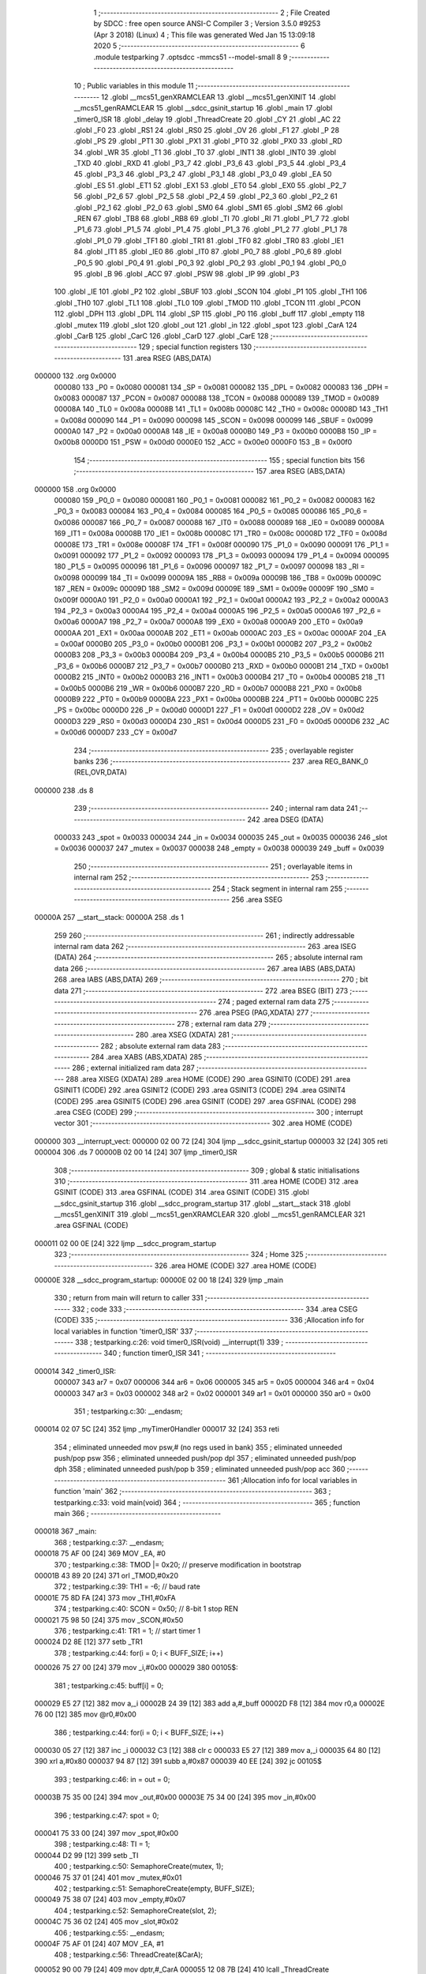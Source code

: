                                       1 ;--------------------------------------------------------
                                      2 ; File Created by SDCC : free open source ANSI-C Compiler
                                      3 ; Version 3.5.0 #9253 (Apr  3 2018) (Linux)
                                      4 ; This file was generated Wed Jan 15 13:09:18 2020
                                      5 ;--------------------------------------------------------
                                      6 	.module testparking
                                      7 	.optsdcc -mmcs51 --model-small
                                      8 	
                                      9 ;--------------------------------------------------------
                                     10 ; Public variables in this module
                                     11 ;--------------------------------------------------------
                                     12 	.globl __mcs51_genXRAMCLEAR
                                     13 	.globl __mcs51_genXINIT
                                     14 	.globl __mcs51_genRAMCLEAR
                                     15 	.globl __sdcc_gsinit_startup
                                     16 	.globl _main
                                     17 	.globl _timer0_ISR
                                     18 	.globl _delay
                                     19 	.globl _ThreadCreate
                                     20 	.globl _CY
                                     21 	.globl _AC
                                     22 	.globl _F0
                                     23 	.globl _RS1
                                     24 	.globl _RS0
                                     25 	.globl _OV
                                     26 	.globl _F1
                                     27 	.globl _P
                                     28 	.globl _PS
                                     29 	.globl _PT1
                                     30 	.globl _PX1
                                     31 	.globl _PT0
                                     32 	.globl _PX0
                                     33 	.globl _RD
                                     34 	.globl _WR
                                     35 	.globl _T1
                                     36 	.globl _T0
                                     37 	.globl _INT1
                                     38 	.globl _INT0
                                     39 	.globl _TXD
                                     40 	.globl _RXD
                                     41 	.globl _P3_7
                                     42 	.globl _P3_6
                                     43 	.globl _P3_5
                                     44 	.globl _P3_4
                                     45 	.globl _P3_3
                                     46 	.globl _P3_2
                                     47 	.globl _P3_1
                                     48 	.globl _P3_0
                                     49 	.globl _EA
                                     50 	.globl _ES
                                     51 	.globl _ET1
                                     52 	.globl _EX1
                                     53 	.globl _ET0
                                     54 	.globl _EX0
                                     55 	.globl _P2_7
                                     56 	.globl _P2_6
                                     57 	.globl _P2_5
                                     58 	.globl _P2_4
                                     59 	.globl _P2_3
                                     60 	.globl _P2_2
                                     61 	.globl _P2_1
                                     62 	.globl _P2_0
                                     63 	.globl _SM0
                                     64 	.globl _SM1
                                     65 	.globl _SM2
                                     66 	.globl _REN
                                     67 	.globl _TB8
                                     68 	.globl _RB8
                                     69 	.globl _TI
                                     70 	.globl _RI
                                     71 	.globl _P1_7
                                     72 	.globl _P1_6
                                     73 	.globl _P1_5
                                     74 	.globl _P1_4
                                     75 	.globl _P1_3
                                     76 	.globl _P1_2
                                     77 	.globl _P1_1
                                     78 	.globl _P1_0
                                     79 	.globl _TF1
                                     80 	.globl _TR1
                                     81 	.globl _TF0
                                     82 	.globl _TR0
                                     83 	.globl _IE1
                                     84 	.globl _IT1
                                     85 	.globl _IE0
                                     86 	.globl _IT0
                                     87 	.globl _P0_7
                                     88 	.globl _P0_6
                                     89 	.globl _P0_5
                                     90 	.globl _P0_4
                                     91 	.globl _P0_3
                                     92 	.globl _P0_2
                                     93 	.globl _P0_1
                                     94 	.globl _P0_0
                                     95 	.globl _B
                                     96 	.globl _ACC
                                     97 	.globl _PSW
                                     98 	.globl _IP
                                     99 	.globl _P3
                                    100 	.globl _IE
                                    101 	.globl _P2
                                    102 	.globl _SBUF
                                    103 	.globl _SCON
                                    104 	.globl _P1
                                    105 	.globl _TH1
                                    106 	.globl _TH0
                                    107 	.globl _TL1
                                    108 	.globl _TL0
                                    109 	.globl _TMOD
                                    110 	.globl _TCON
                                    111 	.globl _PCON
                                    112 	.globl _DPH
                                    113 	.globl _DPL
                                    114 	.globl _SP
                                    115 	.globl _P0
                                    116 	.globl _buff
                                    117 	.globl _empty
                                    118 	.globl _mutex
                                    119 	.globl _slot
                                    120 	.globl _out
                                    121 	.globl _in
                                    122 	.globl _spot
                                    123 	.globl _CarA
                                    124 	.globl _CarB
                                    125 	.globl _CarC
                                    126 	.globl _CarD
                                    127 	.globl _CarE
                                    128 ;--------------------------------------------------------
                                    129 ; special function registers
                                    130 ;--------------------------------------------------------
                                    131 	.area RSEG    (ABS,DATA)
      000000                        132 	.org 0x0000
                           000080   133 _P0	=	0x0080
                           000081   134 _SP	=	0x0081
                           000082   135 _DPL	=	0x0082
                           000083   136 _DPH	=	0x0083
                           000087   137 _PCON	=	0x0087
                           000088   138 _TCON	=	0x0088
                           000089   139 _TMOD	=	0x0089
                           00008A   140 _TL0	=	0x008a
                           00008B   141 _TL1	=	0x008b
                           00008C   142 _TH0	=	0x008c
                           00008D   143 _TH1	=	0x008d
                           000090   144 _P1	=	0x0090
                           000098   145 _SCON	=	0x0098
                           000099   146 _SBUF	=	0x0099
                           0000A0   147 _P2	=	0x00a0
                           0000A8   148 _IE	=	0x00a8
                           0000B0   149 _P3	=	0x00b0
                           0000B8   150 _IP	=	0x00b8
                           0000D0   151 _PSW	=	0x00d0
                           0000E0   152 _ACC	=	0x00e0
                           0000F0   153 _B	=	0x00f0
                                    154 ;--------------------------------------------------------
                                    155 ; special function bits
                                    156 ;--------------------------------------------------------
                                    157 	.area RSEG    (ABS,DATA)
      000000                        158 	.org 0x0000
                           000080   159 _P0_0	=	0x0080
                           000081   160 _P0_1	=	0x0081
                           000082   161 _P0_2	=	0x0082
                           000083   162 _P0_3	=	0x0083
                           000084   163 _P0_4	=	0x0084
                           000085   164 _P0_5	=	0x0085
                           000086   165 _P0_6	=	0x0086
                           000087   166 _P0_7	=	0x0087
                           000088   167 _IT0	=	0x0088
                           000089   168 _IE0	=	0x0089
                           00008A   169 _IT1	=	0x008a
                           00008B   170 _IE1	=	0x008b
                           00008C   171 _TR0	=	0x008c
                           00008D   172 _TF0	=	0x008d
                           00008E   173 _TR1	=	0x008e
                           00008F   174 _TF1	=	0x008f
                           000090   175 _P1_0	=	0x0090
                           000091   176 _P1_1	=	0x0091
                           000092   177 _P1_2	=	0x0092
                           000093   178 _P1_3	=	0x0093
                           000094   179 _P1_4	=	0x0094
                           000095   180 _P1_5	=	0x0095
                           000096   181 _P1_6	=	0x0096
                           000097   182 _P1_7	=	0x0097
                           000098   183 _RI	=	0x0098
                           000099   184 _TI	=	0x0099
                           00009A   185 _RB8	=	0x009a
                           00009B   186 _TB8	=	0x009b
                           00009C   187 _REN	=	0x009c
                           00009D   188 _SM2	=	0x009d
                           00009E   189 _SM1	=	0x009e
                           00009F   190 _SM0	=	0x009f
                           0000A0   191 _P2_0	=	0x00a0
                           0000A1   192 _P2_1	=	0x00a1
                           0000A2   193 _P2_2	=	0x00a2
                           0000A3   194 _P2_3	=	0x00a3
                           0000A4   195 _P2_4	=	0x00a4
                           0000A5   196 _P2_5	=	0x00a5
                           0000A6   197 _P2_6	=	0x00a6
                           0000A7   198 _P2_7	=	0x00a7
                           0000A8   199 _EX0	=	0x00a8
                           0000A9   200 _ET0	=	0x00a9
                           0000AA   201 _EX1	=	0x00aa
                           0000AB   202 _ET1	=	0x00ab
                           0000AC   203 _ES	=	0x00ac
                           0000AF   204 _EA	=	0x00af
                           0000B0   205 _P3_0	=	0x00b0
                           0000B1   206 _P3_1	=	0x00b1
                           0000B2   207 _P3_2	=	0x00b2
                           0000B3   208 _P3_3	=	0x00b3
                           0000B4   209 _P3_4	=	0x00b4
                           0000B5   210 _P3_5	=	0x00b5
                           0000B6   211 _P3_6	=	0x00b6
                           0000B7   212 _P3_7	=	0x00b7
                           0000B0   213 _RXD	=	0x00b0
                           0000B1   214 _TXD	=	0x00b1
                           0000B2   215 _INT0	=	0x00b2
                           0000B3   216 _INT1	=	0x00b3
                           0000B4   217 _T0	=	0x00b4
                           0000B5   218 _T1	=	0x00b5
                           0000B6   219 _WR	=	0x00b6
                           0000B7   220 _RD	=	0x00b7
                           0000B8   221 _PX0	=	0x00b8
                           0000B9   222 _PT0	=	0x00b9
                           0000BA   223 _PX1	=	0x00ba
                           0000BB   224 _PT1	=	0x00bb
                           0000BC   225 _PS	=	0x00bc
                           0000D0   226 _P	=	0x00d0
                           0000D1   227 _F1	=	0x00d1
                           0000D2   228 _OV	=	0x00d2
                           0000D3   229 _RS0	=	0x00d3
                           0000D4   230 _RS1	=	0x00d4
                           0000D5   231 _F0	=	0x00d5
                           0000D6   232 _AC	=	0x00d6
                           0000D7   233 _CY	=	0x00d7
                                    234 ;--------------------------------------------------------
                                    235 ; overlayable register banks
                                    236 ;--------------------------------------------------------
                                    237 	.area REG_BANK_0	(REL,OVR,DATA)
      000000                        238 	.ds 8
                                    239 ;--------------------------------------------------------
                                    240 ; internal ram data
                                    241 ;--------------------------------------------------------
                                    242 	.area DSEG    (DATA)
                           000033   243 _spot	=	0x0033
                           000034   244 _in	=	0x0034
                           000035   245 _out	=	0x0035
                           000036   246 _slot	=	0x0036
                           000037   247 _mutex	=	0x0037
                           000038   248 _empty	=	0x0038
                           000039   249 _buff	=	0x0039
                                    250 ;--------------------------------------------------------
                                    251 ; overlayable items in internal ram 
                                    252 ;--------------------------------------------------------
                                    253 ;--------------------------------------------------------
                                    254 ; Stack segment in internal ram 
                                    255 ;--------------------------------------------------------
                                    256 	.area	SSEG
      00000A                        257 __start__stack:
      00000A                        258 	.ds	1
                                    259 
                                    260 ;--------------------------------------------------------
                                    261 ; indirectly addressable internal ram data
                                    262 ;--------------------------------------------------------
                                    263 	.area ISEG    (DATA)
                                    264 ;--------------------------------------------------------
                                    265 ; absolute internal ram data
                                    266 ;--------------------------------------------------------
                                    267 	.area IABS    (ABS,DATA)
                                    268 	.area IABS    (ABS,DATA)
                                    269 ;--------------------------------------------------------
                                    270 ; bit data
                                    271 ;--------------------------------------------------------
                                    272 	.area BSEG    (BIT)
                                    273 ;--------------------------------------------------------
                                    274 ; paged external ram data
                                    275 ;--------------------------------------------------------
                                    276 	.area PSEG    (PAG,XDATA)
                                    277 ;--------------------------------------------------------
                                    278 ; external ram data
                                    279 ;--------------------------------------------------------
                                    280 	.area XSEG    (XDATA)
                                    281 ;--------------------------------------------------------
                                    282 ; absolute external ram data
                                    283 ;--------------------------------------------------------
                                    284 	.area XABS    (ABS,XDATA)
                                    285 ;--------------------------------------------------------
                                    286 ; external initialized ram data
                                    287 ;--------------------------------------------------------
                                    288 	.area XISEG   (XDATA)
                                    289 	.area HOME    (CODE)
                                    290 	.area GSINIT0 (CODE)
                                    291 	.area GSINIT1 (CODE)
                                    292 	.area GSINIT2 (CODE)
                                    293 	.area GSINIT3 (CODE)
                                    294 	.area GSINIT4 (CODE)
                                    295 	.area GSINIT5 (CODE)
                                    296 	.area GSINIT  (CODE)
                                    297 	.area GSFINAL (CODE)
                                    298 	.area CSEG    (CODE)
                                    299 ;--------------------------------------------------------
                                    300 ; interrupt vector 
                                    301 ;--------------------------------------------------------
                                    302 	.area HOME    (CODE)
      000000                        303 __interrupt_vect:
      000000 02 00 72         [24]  304 	ljmp	__sdcc_gsinit_startup
      000003 32               [24]  305 	reti
      000004                        306 	.ds	7
      00000B 02 00 14         [24]  307 	ljmp	_timer0_ISR
                                    308 ;--------------------------------------------------------
                                    309 ; global & static initialisations
                                    310 ;--------------------------------------------------------
                                    311 	.area HOME    (CODE)
                                    312 	.area GSINIT  (CODE)
                                    313 	.area GSFINAL (CODE)
                                    314 	.area GSINIT  (CODE)
                                    315 	.globl __sdcc_gsinit_startup
                                    316 	.globl __sdcc_program_startup
                                    317 	.globl __start__stack
                                    318 	.globl __mcs51_genXINIT
                                    319 	.globl __mcs51_genXRAMCLEAR
                                    320 	.globl __mcs51_genRAMCLEAR
                                    321 	.area GSFINAL (CODE)
      000011 02 00 0E         [24]  322 	ljmp	__sdcc_program_startup
                                    323 ;--------------------------------------------------------
                                    324 ; Home
                                    325 ;--------------------------------------------------------
                                    326 	.area HOME    (CODE)
                                    327 	.area HOME    (CODE)
      00000E                        328 __sdcc_program_startup:
      00000E 02 00 18         [24]  329 	ljmp	_main
                                    330 ;	return from main will return to caller
                                    331 ;--------------------------------------------------------
                                    332 ; code
                                    333 ;--------------------------------------------------------
                                    334 	.area CSEG    (CODE)
                                    335 ;------------------------------------------------------------
                                    336 ;Allocation info for local variables in function 'timer0_ISR'
                                    337 ;------------------------------------------------------------
                                    338 ;	testparking.c:26: void timer0_ISR(void) __interrupt(1)
                                    339 ;	-----------------------------------------
                                    340 ;	 function timer0_ISR
                                    341 ;	-----------------------------------------
      000014                        342 _timer0_ISR:
                           000007   343 	ar7 = 0x07
                           000006   344 	ar6 = 0x06
                           000005   345 	ar5 = 0x05
                           000004   346 	ar4 = 0x04
                           000003   347 	ar3 = 0x03
                           000002   348 	ar2 = 0x02
                           000001   349 	ar1 = 0x01
                           000000   350 	ar0 = 0x00
                                    351 ;	testparking.c:30: __endasm;
      000014 02 07 5C         [24]  352 	ljmp _myTimer0Handler
      000017 32               [24]  353 	reti
                                    354 ;	eliminated unneeded mov psw,# (no regs used in bank)
                                    355 ;	eliminated unneeded push/pop psw
                                    356 ;	eliminated unneeded push/pop dpl
                                    357 ;	eliminated unneeded push/pop dph
                                    358 ;	eliminated unneeded push/pop b
                                    359 ;	eliminated unneeded push/pop acc
                                    360 ;------------------------------------------------------------
                                    361 ;Allocation info for local variables in function 'main'
                                    362 ;------------------------------------------------------------
                                    363 ;	testparking.c:33: void main(void)
                                    364 ;	-----------------------------------------
                                    365 ;	 function main
                                    366 ;	-----------------------------------------
      000018                        367 _main:
                                    368 ;	testparking.c:37: __endasm;
      000018 75 AF 00         [24]  369 	MOV _EA, #0
                                    370 ;	testparking.c:38: TMOD |= 0x20; // preserve modification in bootstrap
      00001B 43 89 20         [24]  371 	orl	_TMOD,#0x20
                                    372 ;	testparking.c:39: TH1 = -6; // baud rate
      00001E 75 8D FA         [24]  373 	mov	_TH1,#0xFA
                                    374 ;	testparking.c:40: SCON = 0x50; // 8-bit 1 stop REN
      000021 75 98 50         [24]  375 	mov	_SCON,#0x50
                                    376 ;	testparking.c:41: TR1 = 1; // start timer 1
      000024 D2 8E            [12]  377 	setb	_TR1
                                    378 ;	testparking.c:44: for(i = 0; i < BUFF_SIZE; i++)
      000026 75 27 00         [24]  379 	mov	_i,#0x00
      000029                        380 00105$:
                                    381 ;	testparking.c:45: buff[i] = 0;
      000029 E5 27            [12]  382 	mov	a,_i
      00002B 24 39            [12]  383 	add	a,#_buff
      00002D F8               [12]  384 	mov	r0,a
      00002E 76 00            [12]  385 	mov	@r0,#0x00
                                    386 ;	testparking.c:44: for(i = 0; i < BUFF_SIZE; i++)
      000030 05 27            [12]  387 	inc	_i
      000032 C3               [12]  388 	clr	c
      000033 E5 27            [12]  389 	mov	a,_i
      000035 64 80            [12]  390 	xrl	a,#0x80
      000037 94 87            [12]  391 	subb	a,#0x87
      000039 40 EE            [24]  392 	jc	00105$
                                    393 ;	testparking.c:46: in = out = 0;
      00003B 75 35 00         [24]  394 	mov	_out,#0x00
      00003E 75 34 00         [24]  395 	mov	_in,#0x00
                                    396 ;	testparking.c:47: spot = 0;
      000041 75 33 00         [24]  397 	mov	_spot,#0x00
                                    398 ;	testparking.c:48: TI = 1;
      000044 D2 99            [12]  399 	setb	_TI
                                    400 ;	testparking.c:50: SemaphoreCreate(mutex, 1);
      000046 75 37 01         [24]  401 	mov	_mutex,#0x01
                                    402 ;	testparking.c:51: SemaphoreCreate(empty, BUFF_SIZE);
      000049 75 38 07         [24]  403 	mov	_empty,#0x07
                                    404 ;	testparking.c:52: SemaphoreCreate(slot, 2);
      00004C 75 36 02         [24]  405 	mov	_slot,#0x02
                                    406 ;	testparking.c:55: __endasm;
      00004F 75 AF 01         [24]  407 	MOV _EA, #1
                                    408 ;	testparking.c:56: ThreadCreate(&CarA);
      000052 90 00 79         [24]  409 	mov	dptr,#_CarA
      000055 12 08 7B         [24]  410 	lcall	_ThreadCreate
                                    411 ;	testparking.c:57: ThreadCreate(&CarB);
      000058 90 01 A6         [24]  412 	mov	dptr,#_CarB
      00005B 12 08 7B         [24]  413 	lcall	_ThreadCreate
                                    414 ;	testparking.c:58: ThreadCreate(&CarC);
      00005E 90 02 D3         [24]  415 	mov	dptr,#_CarC
      000061 12 08 7B         [24]  416 	lcall	_ThreadCreate
                                    417 ;	testparking.c:59: ThreadCreate(&CarD);
      000064 90 04 00         [24]  418 	mov	dptr,#_CarD
      000067 12 08 7B         [24]  419 	lcall	_ThreadCreate
                                    420 ;	testparking.c:60: ThreadCreate(&CarE);
      00006A 90 05 2D         [24]  421 	mov	dptr,#_CarE
      00006D 12 08 7B         [24]  422 	lcall	_ThreadCreate
                                    423 ;	testparking.c:62: while(1) {}
      000070                        424 00103$:
      000070 80 FE            [24]  425 	sjmp	00103$
                                    426 ;------------------------------------------------------------
                                    427 ;Allocation info for local variables in function '_sdcc_gsinit_startup'
                                    428 ;------------------------------------------------------------
                                    429 ;	testparking.c:64: void _sdcc_gsinit_startup(void)
                                    430 ;	-----------------------------------------
                                    431 ;	 function _sdcc_gsinit_startup
                                    432 ;	-----------------------------------------
      000072                        433 __sdcc_gsinit_startup:
                                    434 ;	testparking.c:68: __endasm;
      000072 02 06 5A         [24]  435 	ljmp _Bootstrap
      000075 22               [24]  436 	ret
                                    437 ;------------------------------------------------------------
                                    438 ;Allocation info for local variables in function '_mcs51_genRAMCLEAR'
                                    439 ;------------------------------------------------------------
                                    440 ;	testparking.c:70: void _mcs51_genRAMCLEAR(void) {}
                                    441 ;	-----------------------------------------
                                    442 ;	 function _mcs51_genRAMCLEAR
                                    443 ;	-----------------------------------------
      000076                        444 __mcs51_genRAMCLEAR:
      000076 22               [24]  445 	ret
                                    446 ;------------------------------------------------------------
                                    447 ;Allocation info for local variables in function '_mcs51_genXINIT'
                                    448 ;------------------------------------------------------------
                                    449 ;	testparking.c:71: void _mcs51_genXINIT(void) {}
                                    450 ;	-----------------------------------------
                                    451 ;	 function _mcs51_genXINIT
                                    452 ;	-----------------------------------------
      000077                        453 __mcs51_genXINIT:
      000077 22               [24]  454 	ret
                                    455 ;------------------------------------------------------------
                                    456 ;Allocation info for local variables in function '_mcs51_genXRAMCLEAR'
                                    457 ;------------------------------------------------------------
                                    458 ;	testparking.c:72: void _mcs51_genXRAMCLEAR(void) {}
                                    459 ;	-----------------------------------------
                                    460 ;	 function _mcs51_genXRAMCLEAR
                                    461 ;	-----------------------------------------
      000078                        462 __mcs51_genXRAMCLEAR:
      000078 22               [24]  463 	ret
                                    464 ;------------------------------------------------------------
                                    465 ;Allocation info for local variables in function 'CarA'
                                    466 ;------------------------------------------------------------
                                    467 ;	testparking.c:74: void CarA(void)
                                    468 ;	-----------------------------------------
                                    469 ;	 function CarA
                                    470 ;	-----------------------------------------
      000079                        471 _CarA:
                                    472 ;	testparking.c:76: SemaphoreWait(slot);
      000079                        473 	 0$:
      000079 85 36 E0         [24]  474 	MOV ACC, _slot 
      00007C 20 E7 FA         [24]  475 	JB ACC.7, 0$ 
      00007F 60 F8            [24]  476 	JZ 0$ 
      000081 15 36            [12]  477 	DEC _slot 
                                    478 ;	testparking.c:77: if(!(spot & 0x0F)){
      000083 E5 33            [12]  479 	mov	a,_spot
      000085 54 0F            [12]  480 	anl	a,#0x0F
      000087 60 03            [24]  481 	jz	00110$
      000089 02 01 19         [24]  482 	ljmp	00102$
      00008C                        483 00110$:
                                    484 ;	testparking.c:78: LOG('A');
      00008C 85 00 AF         [24]  485 	MOV _EA, 0x0 
      00008F                        486 	 1$:
      00008F 85 38 E0         [24]  487 	MOV ACC, _empty 
      000092 20 E7 FA         [24]  488 	JB ACC.7, 1$ 
      000095 60 F8            [24]  489 	JZ 1$ 
      000097 15 38            [12]  490 	DEC _empty 
      000099                        491 	 2$:
      000099 85 37 E0         [24]  492 	MOV ACC, _mutex 
      00009C 20 E7 FA         [24]  493 	JB ACC.7, 2$ 
      00009F 60 F8            [24]  494 	JZ 2$ 
      0000A1 15 37            [12]  495 	DEC _mutex 
      0000A3 E5 34            [12]  496 	mov	a,_in
      0000A5 24 39            [12]  497 	add	a,#_buff
      0000A7 F8               [12]  498 	mov	r0,a
      0000A8 76 41            [12]  499 	mov	@r0,#0x41
      0000AA AE 34            [24]  500 	mov	r6,_in
      0000AC E5 34            [12]  501 	mov	a,_in
      0000AE 33               [12]  502 	rlc	a
      0000AF 95 E0            [12]  503 	subb	a,acc
      0000B1 FF               [12]  504 	mov	r7,a
      0000B2 8E 82            [24]  505 	mov	dpl,r6
      0000B4 8F 83            [24]  506 	mov	dph,r7
      0000B6 A3               [24]  507 	inc	dptr
      0000B7 75 08 07         [24]  508 	mov	__modsint_PARM_2,#0x07
      0000BA 75 09 00         [24]  509 	mov	(__modsint_PARM_2 + 1),#0x00
      0000BD 12 0A 33         [24]  510 	lcall	__modsint
      0000C0 AE 82            [24]  511 	mov	r6,dpl
      0000C2 AF 83            [24]  512 	mov	r7,dph
      0000C4 8E 34            [24]  513 	mov	_in,r6
      0000C6 05 37            [12]  514 	INC _mutex 
      0000C8 85 01 AF         [24]  515 	MOV _EA, 0x1 
                                    516 ;	testparking.c:79: spot |= 1;
      0000CB 43 33 01         [24]  517 	orl	_spot,#0x01
                                    518 ;	testparking.c:80: delay(A_DELAY);
      0000CE 75 82 03         [24]  519 	mov	dpl,#0x03
      0000D1 12 06 A5         [24]  520 	lcall	_delay
                                    521 ;	testparking.c:81: LOG('A');
      0000D4 85 00 AF         [24]  522 	MOV _EA, 0x0 
      0000D7                        523 	 3$:
      0000D7 85 38 E0         [24]  524 	MOV ACC, _empty 
      0000DA 20 E7 FA         [24]  525 	JB ACC.7, 3$ 
      0000DD 60 F8            [24]  526 	JZ 3$ 
      0000DF 15 38            [12]  527 	DEC _empty 
      0000E1                        528 	 4$:
      0000E1 85 37 E0         [24]  529 	MOV ACC, _mutex 
      0000E4 20 E7 FA         [24]  530 	JB ACC.7, 4$ 
      0000E7 60 F8            [24]  531 	JZ 4$ 
      0000E9 15 37            [12]  532 	DEC _mutex 
      0000EB E5 34            [12]  533 	mov	a,_in
      0000ED 24 39            [12]  534 	add	a,#_buff
      0000EF F8               [12]  535 	mov	r0,a
      0000F0 76 41            [12]  536 	mov	@r0,#0x41
      0000F2 AE 34            [24]  537 	mov	r6,_in
      0000F4 E5 34            [12]  538 	mov	a,_in
      0000F6 33               [12]  539 	rlc	a
      0000F7 95 E0            [12]  540 	subb	a,acc
      0000F9 FF               [12]  541 	mov	r7,a
      0000FA 8E 82            [24]  542 	mov	dpl,r6
      0000FC 8F 83            [24]  543 	mov	dph,r7
      0000FE A3               [24]  544 	inc	dptr
      0000FF 75 08 07         [24]  545 	mov	__modsint_PARM_2,#0x07
      000102 75 09 00         [24]  546 	mov	(__modsint_PARM_2 + 1),#0x00
      000105 12 0A 33         [24]  547 	lcall	__modsint
      000108 AE 82            [24]  548 	mov	r6,dpl
      00010A AF 83            [24]  549 	mov	r7,dph
      00010C 8E 34            [24]  550 	mov	_in,r6
      00010E 05 37            [12]  551 	INC _mutex 
      000110 85 01 AF         [24]  552 	MOV _EA, 0x1 
                                    553 ;	testparking.c:82: spot &= (~0x0F);
      000113 53 33 F0         [24]  554 	anl	_spot,#0xF0
                                    555 ;	testparking.c:83: SemaphoreSignal(slot);
      000116 05 36            [12]  556 	INC _slot 
      000118 22               [24]  557 	ret
      000119                        558 00102$:
                                    559 ;	testparking.c:86: LOG('a');
      000119 85 00 AF         [24]  560 	MOV _EA, 0x0 
      00011C                        561 	 5$:
      00011C 85 38 E0         [24]  562 	MOV ACC, _empty 
      00011F 20 E7 FA         [24]  563 	JB ACC.7, 5$ 
      000122 60 F8            [24]  564 	JZ 5$ 
      000124 15 38            [12]  565 	DEC _empty 
      000126                        566 	 6$:
      000126 85 37 E0         [24]  567 	MOV ACC, _mutex 
      000129 20 E7 FA         [24]  568 	JB ACC.7, 6$ 
      00012C 60 F8            [24]  569 	JZ 6$ 
      00012E 15 37            [12]  570 	DEC _mutex 
      000130 E5 34            [12]  571 	mov	a,_in
      000132 24 39            [12]  572 	add	a,#_buff
      000134 F8               [12]  573 	mov	r0,a
      000135 76 61            [12]  574 	mov	@r0,#0x61
      000137 AE 34            [24]  575 	mov	r6,_in
      000139 E5 34            [12]  576 	mov	a,_in
      00013B 33               [12]  577 	rlc	a
      00013C 95 E0            [12]  578 	subb	a,acc
      00013E FF               [12]  579 	mov	r7,a
      00013F 8E 82            [24]  580 	mov	dpl,r6
      000141 8F 83            [24]  581 	mov	dph,r7
      000143 A3               [24]  582 	inc	dptr
      000144 75 08 07         [24]  583 	mov	__modsint_PARM_2,#0x07
      000147 75 09 00         [24]  584 	mov	(__modsint_PARM_2 + 1),#0x00
      00014A 12 0A 33         [24]  585 	lcall	__modsint
      00014D AE 82            [24]  586 	mov	r6,dpl
      00014F AF 83            [24]  587 	mov	r7,dph
      000151 8E 34            [24]  588 	mov	_in,r6
      000153 05 37            [12]  589 	INC _mutex 
      000155 85 01 AF         [24]  590 	MOV _EA, 0x1 
                                    591 ;	testparking.c:87: spot |= (1 << 4);
      000158 43 33 10         [24]  592 	orl	_spot,#0x10
                                    593 ;	testparking.c:88: delay(A_DELAY);
      00015B 75 82 03         [24]  594 	mov	dpl,#0x03
      00015E 12 06 A5         [24]  595 	lcall	_delay
                                    596 ;	testparking.c:89: LOG('a');
      000161 85 00 AF         [24]  597 	MOV _EA, 0x0 
      000164                        598 	 7$:
      000164 85 38 E0         [24]  599 	MOV ACC, _empty 
      000167 20 E7 FA         [24]  600 	JB ACC.7, 7$ 
      00016A 60 F8            [24]  601 	JZ 7$ 
      00016C 15 38            [12]  602 	DEC _empty 
      00016E                        603 	 8$:
      00016E 85 37 E0         [24]  604 	MOV ACC, _mutex 
      000171 20 E7 FA         [24]  605 	JB ACC.7, 8$ 
      000174 60 F8            [24]  606 	JZ 8$ 
      000176 15 37            [12]  607 	DEC _mutex 
      000178 E5 34            [12]  608 	mov	a,_in
      00017A 24 39            [12]  609 	add	a,#_buff
      00017C F8               [12]  610 	mov	r0,a
      00017D 76 61            [12]  611 	mov	@r0,#0x61
      00017F AE 34            [24]  612 	mov	r6,_in
      000181 E5 34            [12]  613 	mov	a,_in
      000183 33               [12]  614 	rlc	a
      000184 95 E0            [12]  615 	subb	a,acc
      000186 FF               [12]  616 	mov	r7,a
      000187 8E 82            [24]  617 	mov	dpl,r6
      000189 8F 83            [24]  618 	mov	dph,r7
      00018B A3               [24]  619 	inc	dptr
      00018C 75 08 07         [24]  620 	mov	__modsint_PARM_2,#0x07
      00018F 75 09 00         [24]  621 	mov	(__modsint_PARM_2 + 1),#0x00
      000192 12 0A 33         [24]  622 	lcall	__modsint
      000195 AE 82            [24]  623 	mov	r6,dpl
      000197 AF 83            [24]  624 	mov	r7,dph
      000199 8E 34            [24]  625 	mov	_in,r6
      00019B 05 37            [12]  626 	INC _mutex 
      00019D 85 01 AF         [24]  627 	MOV _EA, 0x1 
                                    628 ;	testparking.c:90: spot &= (~0xF0);
      0001A0 53 33 0F         [24]  629 	anl	_spot,#0x0F
                                    630 ;	testparking.c:91: SemaphoreSignal(slot);
      0001A3 05 36            [12]  631 	INC _slot 
      0001A5 22               [24]  632 	ret
                                    633 ;------------------------------------------------------------
                                    634 ;Allocation info for local variables in function 'CarB'
                                    635 ;------------------------------------------------------------
                                    636 ;	testparking.c:94: void CarB(void)
                                    637 ;	-----------------------------------------
                                    638 ;	 function CarB
                                    639 ;	-----------------------------------------
      0001A6                        640 _CarB:
                                    641 ;	testparking.c:96: SemaphoreWait(slot);
      0001A6                        642 	 9$:
      0001A6 85 36 E0         [24]  643 	MOV ACC, _slot 
      0001A9 20 E7 FA         [24]  644 	JB ACC.7, 9$ 
      0001AC 60 F8            [24]  645 	JZ 9$ 
      0001AE 15 36            [12]  646 	DEC _slot 
                                    647 ;	testparking.c:97: if(!(spot & 0x0F)){
      0001B0 E5 33            [12]  648 	mov	a,_spot
      0001B2 54 0F            [12]  649 	anl	a,#0x0F
      0001B4 60 03            [24]  650 	jz	00110$
      0001B6 02 02 46         [24]  651 	ljmp	00102$
      0001B9                        652 00110$:
                                    653 ;	testparking.c:98: LOG('B');
      0001B9 85 00 AF         [24]  654 	MOV _EA, 0x0 
      0001BC                        655 	 10$:
      0001BC 85 38 E0         [24]  656 	MOV ACC, _empty 
      0001BF 20 E7 FA         [24]  657 	JB ACC.7, 10$ 
      0001C2 60 F8            [24]  658 	JZ 10$ 
      0001C4 15 38            [12]  659 	DEC _empty 
      0001C6                        660 	 11$:
      0001C6 85 37 E0         [24]  661 	MOV ACC, _mutex 
      0001C9 20 E7 FA         [24]  662 	JB ACC.7, 11$ 
      0001CC 60 F8            [24]  663 	JZ 11$ 
      0001CE 15 37            [12]  664 	DEC _mutex 
      0001D0 E5 34            [12]  665 	mov	a,_in
      0001D2 24 39            [12]  666 	add	a,#_buff
      0001D4 F8               [12]  667 	mov	r0,a
      0001D5 76 42            [12]  668 	mov	@r0,#0x42
      0001D7 AE 34            [24]  669 	mov	r6,_in
      0001D9 E5 34            [12]  670 	mov	a,_in
      0001DB 33               [12]  671 	rlc	a
      0001DC 95 E0            [12]  672 	subb	a,acc
      0001DE FF               [12]  673 	mov	r7,a
      0001DF 8E 82            [24]  674 	mov	dpl,r6
      0001E1 8F 83            [24]  675 	mov	dph,r7
      0001E3 A3               [24]  676 	inc	dptr
      0001E4 75 08 07         [24]  677 	mov	__modsint_PARM_2,#0x07
      0001E7 75 09 00         [24]  678 	mov	(__modsint_PARM_2 + 1),#0x00
      0001EA 12 0A 33         [24]  679 	lcall	__modsint
      0001ED AE 82            [24]  680 	mov	r6,dpl
      0001EF AF 83            [24]  681 	mov	r7,dph
      0001F1 8E 34            [24]  682 	mov	_in,r6
      0001F3 05 37            [12]  683 	INC _mutex 
      0001F5 85 01 AF         [24]  684 	MOV _EA, 0x1 
                                    685 ;	testparking.c:99: spot |= 2;
      0001F8 43 33 02         [24]  686 	orl	_spot,#0x02
                                    687 ;	testparking.c:100: delay(B_DELAY);
      0001FB 75 82 02         [24]  688 	mov	dpl,#0x02
      0001FE 12 06 A5         [24]  689 	lcall	_delay
                                    690 ;	testparking.c:101: LOG('B');
      000201 85 00 AF         [24]  691 	MOV _EA, 0x0 
      000204                        692 	 12$:
      000204 85 38 E0         [24]  693 	MOV ACC, _empty 
      000207 20 E7 FA         [24]  694 	JB ACC.7, 12$ 
      00020A 60 F8            [24]  695 	JZ 12$ 
      00020C 15 38            [12]  696 	DEC _empty 
      00020E                        697 	 13$:
      00020E 85 37 E0         [24]  698 	MOV ACC, _mutex 
      000211 20 E7 FA         [24]  699 	JB ACC.7, 13$ 
      000214 60 F8            [24]  700 	JZ 13$ 
      000216 15 37            [12]  701 	DEC _mutex 
      000218 E5 34            [12]  702 	mov	a,_in
      00021A 24 39            [12]  703 	add	a,#_buff
      00021C F8               [12]  704 	mov	r0,a
      00021D 76 42            [12]  705 	mov	@r0,#0x42
      00021F AE 34            [24]  706 	mov	r6,_in
      000221 E5 34            [12]  707 	mov	a,_in
      000223 33               [12]  708 	rlc	a
      000224 95 E0            [12]  709 	subb	a,acc
      000226 FF               [12]  710 	mov	r7,a
      000227 8E 82            [24]  711 	mov	dpl,r6
      000229 8F 83            [24]  712 	mov	dph,r7
      00022B A3               [24]  713 	inc	dptr
      00022C 75 08 07         [24]  714 	mov	__modsint_PARM_2,#0x07
      00022F 75 09 00         [24]  715 	mov	(__modsint_PARM_2 + 1),#0x00
      000232 12 0A 33         [24]  716 	lcall	__modsint
      000235 AE 82            [24]  717 	mov	r6,dpl
      000237 AF 83            [24]  718 	mov	r7,dph
      000239 8E 34            [24]  719 	mov	_in,r6
      00023B 05 37            [12]  720 	INC _mutex 
      00023D 85 01 AF         [24]  721 	MOV _EA, 0x1 
                                    722 ;	testparking.c:102: spot &= (~0x0F);
      000240 53 33 F0         [24]  723 	anl	_spot,#0xF0
                                    724 ;	testparking.c:103: SemaphoreSignal(slot);
      000243 05 36            [12]  725 	INC _slot 
      000245 22               [24]  726 	ret
      000246                        727 00102$:
                                    728 ;	testparking.c:106: LOG('b');
      000246 85 00 AF         [24]  729 	MOV _EA, 0x0 
      000249                        730 	 14$:
      000249 85 38 E0         [24]  731 	MOV ACC, _empty 
      00024C 20 E7 FA         [24]  732 	JB ACC.7, 14$ 
      00024F 60 F8            [24]  733 	JZ 14$ 
      000251 15 38            [12]  734 	DEC _empty 
      000253                        735 	 15$:
      000253 85 37 E0         [24]  736 	MOV ACC, _mutex 
      000256 20 E7 FA         [24]  737 	JB ACC.7, 15$ 
      000259 60 F8            [24]  738 	JZ 15$ 
      00025B 15 37            [12]  739 	DEC _mutex 
      00025D E5 34            [12]  740 	mov	a,_in
      00025F 24 39            [12]  741 	add	a,#_buff
      000261 F8               [12]  742 	mov	r0,a
      000262 76 62            [12]  743 	mov	@r0,#0x62
      000264 AE 34            [24]  744 	mov	r6,_in
      000266 E5 34            [12]  745 	mov	a,_in
      000268 33               [12]  746 	rlc	a
      000269 95 E0            [12]  747 	subb	a,acc
      00026B FF               [12]  748 	mov	r7,a
      00026C 8E 82            [24]  749 	mov	dpl,r6
      00026E 8F 83            [24]  750 	mov	dph,r7
      000270 A3               [24]  751 	inc	dptr
      000271 75 08 07         [24]  752 	mov	__modsint_PARM_2,#0x07
      000274 75 09 00         [24]  753 	mov	(__modsint_PARM_2 + 1),#0x00
      000277 12 0A 33         [24]  754 	lcall	__modsint
      00027A AE 82            [24]  755 	mov	r6,dpl
      00027C AF 83            [24]  756 	mov	r7,dph
      00027E 8E 34            [24]  757 	mov	_in,r6
      000280 05 37            [12]  758 	INC _mutex 
      000282 85 01 AF         [24]  759 	MOV _EA, 0x1 
                                    760 ;	testparking.c:107: spot |= (2 << 4);
      000285 43 33 20         [24]  761 	orl	_spot,#0x20
                                    762 ;	testparking.c:108: delay(B_DELAY);
      000288 75 82 02         [24]  763 	mov	dpl,#0x02
      00028B 12 06 A5         [24]  764 	lcall	_delay
                                    765 ;	testparking.c:109: LOG('b');
      00028E 85 00 AF         [24]  766 	MOV _EA, 0x0 
      000291                        767 	 16$:
      000291 85 38 E0         [24]  768 	MOV ACC, _empty 
      000294 20 E7 FA         [24]  769 	JB ACC.7, 16$ 
      000297 60 F8            [24]  770 	JZ 16$ 
      000299 15 38            [12]  771 	DEC _empty 
      00029B                        772 	 17$:
      00029B 85 37 E0         [24]  773 	MOV ACC, _mutex 
      00029E 20 E7 FA         [24]  774 	JB ACC.7, 17$ 
      0002A1 60 F8            [24]  775 	JZ 17$ 
      0002A3 15 37            [12]  776 	DEC _mutex 
      0002A5 E5 34            [12]  777 	mov	a,_in
      0002A7 24 39            [12]  778 	add	a,#_buff
      0002A9 F8               [12]  779 	mov	r0,a
      0002AA 76 62            [12]  780 	mov	@r0,#0x62
      0002AC AE 34            [24]  781 	mov	r6,_in
      0002AE E5 34            [12]  782 	mov	a,_in
      0002B0 33               [12]  783 	rlc	a
      0002B1 95 E0            [12]  784 	subb	a,acc
      0002B3 FF               [12]  785 	mov	r7,a
      0002B4 8E 82            [24]  786 	mov	dpl,r6
      0002B6 8F 83            [24]  787 	mov	dph,r7
      0002B8 A3               [24]  788 	inc	dptr
      0002B9 75 08 07         [24]  789 	mov	__modsint_PARM_2,#0x07
      0002BC 75 09 00         [24]  790 	mov	(__modsint_PARM_2 + 1),#0x00
      0002BF 12 0A 33         [24]  791 	lcall	__modsint
      0002C2 AE 82            [24]  792 	mov	r6,dpl
      0002C4 AF 83            [24]  793 	mov	r7,dph
      0002C6 8E 34            [24]  794 	mov	_in,r6
      0002C8 05 37            [12]  795 	INC _mutex 
      0002CA 85 01 AF         [24]  796 	MOV _EA, 0x1 
                                    797 ;	testparking.c:110: spot &= (~0xF0);
      0002CD 53 33 0F         [24]  798 	anl	_spot,#0x0F
                                    799 ;	testparking.c:111: SemaphoreSignal(slot);
      0002D0 05 36            [12]  800 	INC _slot 
      0002D2 22               [24]  801 	ret
                                    802 ;------------------------------------------------------------
                                    803 ;Allocation info for local variables in function 'CarC'
                                    804 ;------------------------------------------------------------
                                    805 ;	testparking.c:114: void CarC(void)
                                    806 ;	-----------------------------------------
                                    807 ;	 function CarC
                                    808 ;	-----------------------------------------
      0002D3                        809 _CarC:
                                    810 ;	testparking.c:116: SemaphoreWait(slot);
      0002D3                        811 	 18$:
      0002D3 85 36 E0         [24]  812 	MOV ACC, _slot 
      0002D6 20 E7 FA         [24]  813 	JB ACC.7, 18$ 
      0002D9 60 F8            [24]  814 	JZ 18$ 
      0002DB 15 36            [12]  815 	DEC _slot 
                                    816 ;	testparking.c:117: if(!(spot & 0x0F)){
      0002DD E5 33            [12]  817 	mov	a,_spot
      0002DF 54 0F            [12]  818 	anl	a,#0x0F
      0002E1 60 03            [24]  819 	jz	00110$
      0002E3 02 03 73         [24]  820 	ljmp	00102$
      0002E6                        821 00110$:
                                    822 ;	testparking.c:118: LOG('C');
      0002E6 85 00 AF         [24]  823 	MOV _EA, 0x0 
      0002E9                        824 	 19$:
      0002E9 85 38 E0         [24]  825 	MOV ACC, _empty 
      0002EC 20 E7 FA         [24]  826 	JB ACC.7, 19$ 
      0002EF 60 F8            [24]  827 	JZ 19$ 
      0002F1 15 38            [12]  828 	DEC _empty 
      0002F3                        829 	 20$:
      0002F3 85 37 E0         [24]  830 	MOV ACC, _mutex 
      0002F6 20 E7 FA         [24]  831 	JB ACC.7, 20$ 
      0002F9 60 F8            [24]  832 	JZ 20$ 
      0002FB 15 37            [12]  833 	DEC _mutex 
      0002FD E5 34            [12]  834 	mov	a,_in
      0002FF 24 39            [12]  835 	add	a,#_buff
      000301 F8               [12]  836 	mov	r0,a
      000302 76 43            [12]  837 	mov	@r0,#0x43
      000304 AE 34            [24]  838 	mov	r6,_in
      000306 E5 34            [12]  839 	mov	a,_in
      000308 33               [12]  840 	rlc	a
      000309 95 E0            [12]  841 	subb	a,acc
      00030B FF               [12]  842 	mov	r7,a
      00030C 8E 82            [24]  843 	mov	dpl,r6
      00030E 8F 83            [24]  844 	mov	dph,r7
      000310 A3               [24]  845 	inc	dptr
      000311 75 08 07         [24]  846 	mov	__modsint_PARM_2,#0x07
      000314 75 09 00         [24]  847 	mov	(__modsint_PARM_2 + 1),#0x00
      000317 12 0A 33         [24]  848 	lcall	__modsint
      00031A AE 82            [24]  849 	mov	r6,dpl
      00031C AF 83            [24]  850 	mov	r7,dph
      00031E 8E 34            [24]  851 	mov	_in,r6
      000320 05 37            [12]  852 	INC _mutex 
      000322 85 01 AF         [24]  853 	MOV _EA, 0x1 
                                    854 ;	testparking.c:119: spot |= 3;
      000325 43 33 03         [24]  855 	orl	_spot,#0x03
                                    856 ;	testparking.c:120: delay(C_DELAY);
      000328 75 82 02         [24]  857 	mov	dpl,#0x02
      00032B 12 06 A5         [24]  858 	lcall	_delay
                                    859 ;	testparking.c:121: LOG('C');
      00032E 85 00 AF         [24]  860 	MOV _EA, 0x0 
      000331                        861 	 21$:
      000331 85 38 E0         [24]  862 	MOV ACC, _empty 
      000334 20 E7 FA         [24]  863 	JB ACC.7, 21$ 
      000337 60 F8            [24]  864 	JZ 21$ 
      000339 15 38            [12]  865 	DEC _empty 
      00033B                        866 	 22$:
      00033B 85 37 E0         [24]  867 	MOV ACC, _mutex 
      00033E 20 E7 FA         [24]  868 	JB ACC.7, 22$ 
      000341 60 F8            [24]  869 	JZ 22$ 
      000343 15 37            [12]  870 	DEC _mutex 
      000345 E5 34            [12]  871 	mov	a,_in
      000347 24 39            [12]  872 	add	a,#_buff
      000349 F8               [12]  873 	mov	r0,a
      00034A 76 43            [12]  874 	mov	@r0,#0x43
      00034C AE 34            [24]  875 	mov	r6,_in
      00034E E5 34            [12]  876 	mov	a,_in
      000350 33               [12]  877 	rlc	a
      000351 95 E0            [12]  878 	subb	a,acc
      000353 FF               [12]  879 	mov	r7,a
      000354 8E 82            [24]  880 	mov	dpl,r6
      000356 8F 83            [24]  881 	mov	dph,r7
      000358 A3               [24]  882 	inc	dptr
      000359 75 08 07         [24]  883 	mov	__modsint_PARM_2,#0x07
      00035C 75 09 00         [24]  884 	mov	(__modsint_PARM_2 + 1),#0x00
      00035F 12 0A 33         [24]  885 	lcall	__modsint
      000362 AE 82            [24]  886 	mov	r6,dpl
      000364 AF 83            [24]  887 	mov	r7,dph
      000366 8E 34            [24]  888 	mov	_in,r6
      000368 05 37            [12]  889 	INC _mutex 
      00036A 85 01 AF         [24]  890 	MOV _EA, 0x1 
                                    891 ;	testparking.c:122: spot &= (~0x0F);
      00036D 53 33 F0         [24]  892 	anl	_spot,#0xF0
                                    893 ;	testparking.c:123: SemaphoreSignal(slot);
      000370 05 36            [12]  894 	INC _slot 
      000372 22               [24]  895 	ret
      000373                        896 00102$:
                                    897 ;	testparking.c:126: LOG('c');
      000373 85 00 AF         [24]  898 	MOV _EA, 0x0 
      000376                        899 	 23$:
      000376 85 38 E0         [24]  900 	MOV ACC, _empty 
      000379 20 E7 FA         [24]  901 	JB ACC.7, 23$ 
      00037C 60 F8            [24]  902 	JZ 23$ 
      00037E 15 38            [12]  903 	DEC _empty 
      000380                        904 	 24$:
      000380 85 37 E0         [24]  905 	MOV ACC, _mutex 
      000383 20 E7 FA         [24]  906 	JB ACC.7, 24$ 
      000386 60 F8            [24]  907 	JZ 24$ 
      000388 15 37            [12]  908 	DEC _mutex 
      00038A E5 34            [12]  909 	mov	a,_in
      00038C 24 39            [12]  910 	add	a,#_buff
      00038E F8               [12]  911 	mov	r0,a
      00038F 76 63            [12]  912 	mov	@r0,#0x63
      000391 AE 34            [24]  913 	mov	r6,_in
      000393 E5 34            [12]  914 	mov	a,_in
      000395 33               [12]  915 	rlc	a
      000396 95 E0            [12]  916 	subb	a,acc
      000398 FF               [12]  917 	mov	r7,a
      000399 8E 82            [24]  918 	mov	dpl,r6
      00039B 8F 83            [24]  919 	mov	dph,r7
      00039D A3               [24]  920 	inc	dptr
      00039E 75 08 07         [24]  921 	mov	__modsint_PARM_2,#0x07
      0003A1 75 09 00         [24]  922 	mov	(__modsint_PARM_2 + 1),#0x00
      0003A4 12 0A 33         [24]  923 	lcall	__modsint
      0003A7 AE 82            [24]  924 	mov	r6,dpl
      0003A9 AF 83            [24]  925 	mov	r7,dph
      0003AB 8E 34            [24]  926 	mov	_in,r6
      0003AD 05 37            [12]  927 	INC _mutex 
      0003AF 85 01 AF         [24]  928 	MOV _EA, 0x1 
                                    929 ;	testparking.c:127: spot |= (3 << 4);
      0003B2 43 33 30         [24]  930 	orl	_spot,#0x30
                                    931 ;	testparking.c:128: delay(C_DELAY);
      0003B5 75 82 02         [24]  932 	mov	dpl,#0x02
      0003B8 12 06 A5         [24]  933 	lcall	_delay
                                    934 ;	testparking.c:129: LOG('c');
      0003BB 85 00 AF         [24]  935 	MOV _EA, 0x0 
      0003BE                        936 	 25$:
      0003BE 85 38 E0         [24]  937 	MOV ACC, _empty 
      0003C1 20 E7 FA         [24]  938 	JB ACC.7, 25$ 
      0003C4 60 F8            [24]  939 	JZ 25$ 
      0003C6 15 38            [12]  940 	DEC _empty 
      0003C8                        941 	 26$:
      0003C8 85 37 E0         [24]  942 	MOV ACC, _mutex 
      0003CB 20 E7 FA         [24]  943 	JB ACC.7, 26$ 
      0003CE 60 F8            [24]  944 	JZ 26$ 
      0003D0 15 37            [12]  945 	DEC _mutex 
      0003D2 E5 34            [12]  946 	mov	a,_in
      0003D4 24 39            [12]  947 	add	a,#_buff
      0003D6 F8               [12]  948 	mov	r0,a
      0003D7 76 63            [12]  949 	mov	@r0,#0x63
      0003D9 AE 34            [24]  950 	mov	r6,_in
      0003DB E5 34            [12]  951 	mov	a,_in
      0003DD 33               [12]  952 	rlc	a
      0003DE 95 E0            [12]  953 	subb	a,acc
      0003E0 FF               [12]  954 	mov	r7,a
      0003E1 8E 82            [24]  955 	mov	dpl,r6
      0003E3 8F 83            [24]  956 	mov	dph,r7
      0003E5 A3               [24]  957 	inc	dptr
      0003E6 75 08 07         [24]  958 	mov	__modsint_PARM_2,#0x07
      0003E9 75 09 00         [24]  959 	mov	(__modsint_PARM_2 + 1),#0x00
      0003EC 12 0A 33         [24]  960 	lcall	__modsint
      0003EF AE 82            [24]  961 	mov	r6,dpl
      0003F1 AF 83            [24]  962 	mov	r7,dph
      0003F3 8E 34            [24]  963 	mov	_in,r6
      0003F5 05 37            [12]  964 	INC _mutex 
      0003F7 85 01 AF         [24]  965 	MOV _EA, 0x1 
                                    966 ;	testparking.c:130: spot &= (~0xF0);
      0003FA 53 33 0F         [24]  967 	anl	_spot,#0x0F
                                    968 ;	testparking.c:131: SemaphoreSignal(slot);
      0003FD 05 36            [12]  969 	INC _slot 
      0003FF 22               [24]  970 	ret
                                    971 ;------------------------------------------------------------
                                    972 ;Allocation info for local variables in function 'CarD'
                                    973 ;------------------------------------------------------------
                                    974 ;	testparking.c:134: void CarD(void)
                                    975 ;	-----------------------------------------
                                    976 ;	 function CarD
                                    977 ;	-----------------------------------------
      000400                        978 _CarD:
                                    979 ;	testparking.c:136: SemaphoreWait(slot);
      000400                        980 	 27$:
      000400 85 36 E0         [24]  981 	MOV ACC, _slot 
      000403 20 E7 FA         [24]  982 	JB ACC.7, 27$ 
      000406 60 F8            [24]  983 	JZ 27$ 
      000408 15 36            [12]  984 	DEC _slot 
                                    985 ;	testparking.c:137: if(!(spot & 0x0F)){
      00040A E5 33            [12]  986 	mov	a,_spot
      00040C 54 0F            [12]  987 	anl	a,#0x0F
      00040E 60 03            [24]  988 	jz	00110$
      000410 02 04 A0         [24]  989 	ljmp	00102$
      000413                        990 00110$:
                                    991 ;	testparking.c:138: LOG('D');
      000413 85 00 AF         [24]  992 	MOV _EA, 0x0 
      000416                        993 	 28$:
      000416 85 38 E0         [24]  994 	MOV ACC, _empty 
      000419 20 E7 FA         [24]  995 	JB ACC.7, 28$ 
      00041C 60 F8            [24]  996 	JZ 28$ 
      00041E 15 38            [12]  997 	DEC _empty 
      000420                        998 	 29$:
      000420 85 37 E0         [24]  999 	MOV ACC, _mutex 
      000423 20 E7 FA         [24] 1000 	JB ACC.7, 29$ 
      000426 60 F8            [24] 1001 	JZ 29$ 
      000428 15 37            [12] 1002 	DEC _mutex 
      00042A E5 34            [12] 1003 	mov	a,_in
      00042C 24 39            [12] 1004 	add	a,#_buff
      00042E F8               [12] 1005 	mov	r0,a
      00042F 76 44            [12] 1006 	mov	@r0,#0x44
      000431 AE 34            [24] 1007 	mov	r6,_in
      000433 E5 34            [12] 1008 	mov	a,_in
      000435 33               [12] 1009 	rlc	a
      000436 95 E0            [12] 1010 	subb	a,acc
      000438 FF               [12] 1011 	mov	r7,a
      000439 8E 82            [24] 1012 	mov	dpl,r6
      00043B 8F 83            [24] 1013 	mov	dph,r7
      00043D A3               [24] 1014 	inc	dptr
      00043E 75 08 07         [24] 1015 	mov	__modsint_PARM_2,#0x07
      000441 75 09 00         [24] 1016 	mov	(__modsint_PARM_2 + 1),#0x00
      000444 12 0A 33         [24] 1017 	lcall	__modsint
      000447 AE 82            [24] 1018 	mov	r6,dpl
      000449 AF 83            [24] 1019 	mov	r7,dph
      00044B 8E 34            [24] 1020 	mov	_in,r6
      00044D 05 37            [12] 1021 	INC _mutex 
      00044F 85 01 AF         [24] 1022 	MOV _EA, 0x1 
                                   1023 ;	testparking.c:139: spot |= 4;
      000452 43 33 04         [24] 1024 	orl	_spot,#0x04
                                   1025 ;	testparking.c:140: delay(D_DELAY);
      000455 75 82 03         [24] 1026 	mov	dpl,#0x03
      000458 12 06 A5         [24] 1027 	lcall	_delay
                                   1028 ;	testparking.c:141: LOG('D');
      00045B 85 00 AF         [24] 1029 	MOV _EA, 0x0 
      00045E                       1030 	 30$:
      00045E 85 38 E0         [24] 1031 	MOV ACC, _empty 
      000461 20 E7 FA         [24] 1032 	JB ACC.7, 30$ 
      000464 60 F8            [24] 1033 	JZ 30$ 
      000466 15 38            [12] 1034 	DEC _empty 
      000468                       1035 	 31$:
      000468 85 37 E0         [24] 1036 	MOV ACC, _mutex 
      00046B 20 E7 FA         [24] 1037 	JB ACC.7, 31$ 
      00046E 60 F8            [24] 1038 	JZ 31$ 
      000470 15 37            [12] 1039 	DEC _mutex 
      000472 E5 34            [12] 1040 	mov	a,_in
      000474 24 39            [12] 1041 	add	a,#_buff
      000476 F8               [12] 1042 	mov	r0,a
      000477 76 44            [12] 1043 	mov	@r0,#0x44
      000479 AE 34            [24] 1044 	mov	r6,_in
      00047B E5 34            [12] 1045 	mov	a,_in
      00047D 33               [12] 1046 	rlc	a
      00047E 95 E0            [12] 1047 	subb	a,acc
      000480 FF               [12] 1048 	mov	r7,a
      000481 8E 82            [24] 1049 	mov	dpl,r6
      000483 8F 83            [24] 1050 	mov	dph,r7
      000485 A3               [24] 1051 	inc	dptr
      000486 75 08 07         [24] 1052 	mov	__modsint_PARM_2,#0x07
      000489 75 09 00         [24] 1053 	mov	(__modsint_PARM_2 + 1),#0x00
      00048C 12 0A 33         [24] 1054 	lcall	__modsint
      00048F AE 82            [24] 1055 	mov	r6,dpl
      000491 AF 83            [24] 1056 	mov	r7,dph
      000493 8E 34            [24] 1057 	mov	_in,r6
      000495 05 37            [12] 1058 	INC _mutex 
      000497 85 01 AF         [24] 1059 	MOV _EA, 0x1 
                                   1060 ;	testparking.c:142: spot &= (~0x0F);
      00049A 53 33 F0         [24] 1061 	anl	_spot,#0xF0
                                   1062 ;	testparking.c:143: SemaphoreSignal(slot);
      00049D 05 36            [12] 1063 	INC _slot 
      00049F 22               [24] 1064 	ret
      0004A0                       1065 00102$:
                                   1066 ;	testparking.c:146: LOG('d');
      0004A0 85 00 AF         [24] 1067 	MOV _EA, 0x0 
      0004A3                       1068 	 32$:
      0004A3 85 38 E0         [24] 1069 	MOV ACC, _empty 
      0004A6 20 E7 FA         [24] 1070 	JB ACC.7, 32$ 
      0004A9 60 F8            [24] 1071 	JZ 32$ 
      0004AB 15 38            [12] 1072 	DEC _empty 
      0004AD                       1073 	 33$:
      0004AD 85 37 E0         [24] 1074 	MOV ACC, _mutex 
      0004B0 20 E7 FA         [24] 1075 	JB ACC.7, 33$ 
      0004B3 60 F8            [24] 1076 	JZ 33$ 
      0004B5 15 37            [12] 1077 	DEC _mutex 
      0004B7 E5 34            [12] 1078 	mov	a,_in
      0004B9 24 39            [12] 1079 	add	a,#_buff
      0004BB F8               [12] 1080 	mov	r0,a
      0004BC 76 64            [12] 1081 	mov	@r0,#0x64
      0004BE AE 34            [24] 1082 	mov	r6,_in
      0004C0 E5 34            [12] 1083 	mov	a,_in
      0004C2 33               [12] 1084 	rlc	a
      0004C3 95 E0            [12] 1085 	subb	a,acc
      0004C5 FF               [12] 1086 	mov	r7,a
      0004C6 8E 82            [24] 1087 	mov	dpl,r6
      0004C8 8F 83            [24] 1088 	mov	dph,r7
      0004CA A3               [24] 1089 	inc	dptr
      0004CB 75 08 07         [24] 1090 	mov	__modsint_PARM_2,#0x07
      0004CE 75 09 00         [24] 1091 	mov	(__modsint_PARM_2 + 1),#0x00
      0004D1 12 0A 33         [24] 1092 	lcall	__modsint
      0004D4 AE 82            [24] 1093 	mov	r6,dpl
      0004D6 AF 83            [24] 1094 	mov	r7,dph
      0004D8 8E 34            [24] 1095 	mov	_in,r6
      0004DA 05 37            [12] 1096 	INC _mutex 
      0004DC 85 01 AF         [24] 1097 	MOV _EA, 0x1 
                                   1098 ;	testparking.c:147: spot |= (4 << 4);
      0004DF 43 33 40         [24] 1099 	orl	_spot,#0x40
                                   1100 ;	testparking.c:148: delay(D_DELAY);
      0004E2 75 82 03         [24] 1101 	mov	dpl,#0x03
      0004E5 12 06 A5         [24] 1102 	lcall	_delay
                                   1103 ;	testparking.c:149: LOG('d');
      0004E8 85 00 AF         [24] 1104 	MOV _EA, 0x0 
      0004EB                       1105 	 34$:
      0004EB 85 38 E0         [24] 1106 	MOV ACC, _empty 
      0004EE 20 E7 FA         [24] 1107 	JB ACC.7, 34$ 
      0004F1 60 F8            [24] 1108 	JZ 34$ 
      0004F3 15 38            [12] 1109 	DEC _empty 
      0004F5                       1110 	 35$:
      0004F5 85 37 E0         [24] 1111 	MOV ACC, _mutex 
      0004F8 20 E7 FA         [24] 1112 	JB ACC.7, 35$ 
      0004FB 60 F8            [24] 1113 	JZ 35$ 
      0004FD 15 37            [12] 1114 	DEC _mutex 
      0004FF E5 34            [12] 1115 	mov	a,_in
      000501 24 39            [12] 1116 	add	a,#_buff
      000503 F8               [12] 1117 	mov	r0,a
      000504 76 64            [12] 1118 	mov	@r0,#0x64
      000506 AE 34            [24] 1119 	mov	r6,_in
      000508 E5 34            [12] 1120 	mov	a,_in
      00050A 33               [12] 1121 	rlc	a
      00050B 95 E0            [12] 1122 	subb	a,acc
      00050D FF               [12] 1123 	mov	r7,a
      00050E 8E 82            [24] 1124 	mov	dpl,r6
      000510 8F 83            [24] 1125 	mov	dph,r7
      000512 A3               [24] 1126 	inc	dptr
      000513 75 08 07         [24] 1127 	mov	__modsint_PARM_2,#0x07
      000516 75 09 00         [24] 1128 	mov	(__modsint_PARM_2 + 1),#0x00
      000519 12 0A 33         [24] 1129 	lcall	__modsint
      00051C AE 82            [24] 1130 	mov	r6,dpl
      00051E AF 83            [24] 1131 	mov	r7,dph
      000520 8E 34            [24] 1132 	mov	_in,r6
      000522 05 37            [12] 1133 	INC _mutex 
      000524 85 01 AF         [24] 1134 	MOV _EA, 0x1 
                                   1135 ;	testparking.c:150: spot &= (~0xF0);
      000527 53 33 0F         [24] 1136 	anl	_spot,#0x0F
                                   1137 ;	testparking.c:151: SemaphoreSignal(slot);
      00052A 05 36            [12] 1138 	INC _slot 
      00052C 22               [24] 1139 	ret
                                   1140 ;------------------------------------------------------------
                                   1141 ;Allocation info for local variables in function 'CarE'
                                   1142 ;------------------------------------------------------------
                                   1143 ;	testparking.c:154: void CarE(void)
                                   1144 ;	-----------------------------------------
                                   1145 ;	 function CarE
                                   1146 ;	-----------------------------------------
      00052D                       1147 _CarE:
                                   1148 ;	testparking.c:156: SemaphoreWait(slot);
      00052D                       1149 	 36$:
      00052D 85 36 E0         [24] 1150 	MOV ACC, _slot 
      000530 20 E7 FA         [24] 1151 	JB ACC.7, 36$ 
      000533 60 F8            [24] 1152 	JZ 36$ 
      000535 15 36            [12] 1153 	DEC _slot 
                                   1154 ;	testparking.c:157: if(!(spot & 0x0F)){
      000537 E5 33            [12] 1155 	mov	a,_spot
      000539 54 0F            [12] 1156 	anl	a,#0x0F
      00053B 60 03            [24] 1157 	jz	00110$
      00053D 02 05 CD         [24] 1158 	ljmp	00102$
      000540                       1159 00110$:
                                   1160 ;	testparking.c:158: LOG('E');
      000540 85 00 AF         [24] 1161 	MOV _EA, 0x0 
      000543                       1162 	 37$:
      000543 85 38 E0         [24] 1163 	MOV ACC, _empty 
      000546 20 E7 FA         [24] 1164 	JB ACC.7, 37$ 
      000549 60 F8            [24] 1165 	JZ 37$ 
      00054B 15 38            [12] 1166 	DEC _empty 
      00054D                       1167 	 38$:
      00054D 85 37 E0         [24] 1168 	MOV ACC, _mutex 
      000550 20 E7 FA         [24] 1169 	JB ACC.7, 38$ 
      000553 60 F8            [24] 1170 	JZ 38$ 
      000555 15 37            [12] 1171 	DEC _mutex 
      000557 E5 34            [12] 1172 	mov	a,_in
      000559 24 39            [12] 1173 	add	a,#_buff
      00055B F8               [12] 1174 	mov	r0,a
      00055C 76 45            [12] 1175 	mov	@r0,#0x45
      00055E AE 34            [24] 1176 	mov	r6,_in
      000560 E5 34            [12] 1177 	mov	a,_in
      000562 33               [12] 1178 	rlc	a
      000563 95 E0            [12] 1179 	subb	a,acc
      000565 FF               [12] 1180 	mov	r7,a
      000566 8E 82            [24] 1181 	mov	dpl,r6
      000568 8F 83            [24] 1182 	mov	dph,r7
      00056A A3               [24] 1183 	inc	dptr
      00056B 75 08 07         [24] 1184 	mov	__modsint_PARM_2,#0x07
      00056E 75 09 00         [24] 1185 	mov	(__modsint_PARM_2 + 1),#0x00
      000571 12 0A 33         [24] 1186 	lcall	__modsint
      000574 AE 82            [24] 1187 	mov	r6,dpl
      000576 AF 83            [24] 1188 	mov	r7,dph
      000578 8E 34            [24] 1189 	mov	_in,r6
      00057A 05 37            [12] 1190 	INC _mutex 
      00057C 85 01 AF         [24] 1191 	MOV _EA, 0x1 
                                   1192 ;	testparking.c:159: spot |= 5;
      00057F 43 33 05         [24] 1193 	orl	_spot,#0x05
                                   1194 ;	testparking.c:160: delay(E_DELAY);
      000582 75 82 01         [24] 1195 	mov	dpl,#0x01
      000585 12 06 A5         [24] 1196 	lcall	_delay
                                   1197 ;	testparking.c:161: LOG('E');
      000588 85 00 AF         [24] 1198 	MOV _EA, 0x0 
      00058B                       1199 	 39$:
      00058B 85 38 E0         [24] 1200 	MOV ACC, _empty 
      00058E 20 E7 FA         [24] 1201 	JB ACC.7, 39$ 
      000591 60 F8            [24] 1202 	JZ 39$ 
      000593 15 38            [12] 1203 	DEC _empty 
      000595                       1204 	 40$:
      000595 85 37 E0         [24] 1205 	MOV ACC, _mutex 
      000598 20 E7 FA         [24] 1206 	JB ACC.7, 40$ 
      00059B 60 F8            [24] 1207 	JZ 40$ 
      00059D 15 37            [12] 1208 	DEC _mutex 
      00059F E5 34            [12] 1209 	mov	a,_in
      0005A1 24 39            [12] 1210 	add	a,#_buff
      0005A3 F8               [12] 1211 	mov	r0,a
      0005A4 76 45            [12] 1212 	mov	@r0,#0x45
      0005A6 AE 34            [24] 1213 	mov	r6,_in
      0005A8 E5 34            [12] 1214 	mov	a,_in
      0005AA 33               [12] 1215 	rlc	a
      0005AB 95 E0            [12] 1216 	subb	a,acc
      0005AD FF               [12] 1217 	mov	r7,a
      0005AE 8E 82            [24] 1218 	mov	dpl,r6
      0005B0 8F 83            [24] 1219 	mov	dph,r7
      0005B2 A3               [24] 1220 	inc	dptr
      0005B3 75 08 07         [24] 1221 	mov	__modsint_PARM_2,#0x07
      0005B6 75 09 00         [24] 1222 	mov	(__modsint_PARM_2 + 1),#0x00
      0005B9 12 0A 33         [24] 1223 	lcall	__modsint
      0005BC AE 82            [24] 1224 	mov	r6,dpl
      0005BE AF 83            [24] 1225 	mov	r7,dph
      0005C0 8E 34            [24] 1226 	mov	_in,r6
      0005C2 05 37            [12] 1227 	INC _mutex 
      0005C4 85 01 AF         [24] 1228 	MOV _EA, 0x1 
                                   1229 ;	testparking.c:162: spot &= (~0x0F);
      0005C7 53 33 F0         [24] 1230 	anl	_spot,#0xF0
                                   1231 ;	testparking.c:163: SemaphoreSignal(slot);
      0005CA 05 36            [12] 1232 	INC _slot 
      0005CC 22               [24] 1233 	ret
      0005CD                       1234 00102$:
                                   1235 ;	testparking.c:166: LOG('e');
      0005CD 85 00 AF         [24] 1236 	MOV _EA, 0x0 
      0005D0                       1237 	 41$:
      0005D0 85 38 E0         [24] 1238 	MOV ACC, _empty 
      0005D3 20 E7 FA         [24] 1239 	JB ACC.7, 41$ 
      0005D6 60 F8            [24] 1240 	JZ 41$ 
      0005D8 15 38            [12] 1241 	DEC _empty 
      0005DA                       1242 	 42$:
      0005DA 85 37 E0         [24] 1243 	MOV ACC, _mutex 
      0005DD 20 E7 FA         [24] 1244 	JB ACC.7, 42$ 
      0005E0 60 F8            [24] 1245 	JZ 42$ 
      0005E2 15 37            [12] 1246 	DEC _mutex 
      0005E4 E5 34            [12] 1247 	mov	a,_in
      0005E6 24 39            [12] 1248 	add	a,#_buff
      0005E8 F8               [12] 1249 	mov	r0,a
      0005E9 76 65            [12] 1250 	mov	@r0,#0x65
      0005EB AE 34            [24] 1251 	mov	r6,_in
      0005ED E5 34            [12] 1252 	mov	a,_in
      0005EF 33               [12] 1253 	rlc	a
      0005F0 95 E0            [12] 1254 	subb	a,acc
      0005F2 FF               [12] 1255 	mov	r7,a
      0005F3 8E 82            [24] 1256 	mov	dpl,r6
      0005F5 8F 83            [24] 1257 	mov	dph,r7
      0005F7 A3               [24] 1258 	inc	dptr
      0005F8 75 08 07         [24] 1259 	mov	__modsint_PARM_2,#0x07
      0005FB 75 09 00         [24] 1260 	mov	(__modsint_PARM_2 + 1),#0x00
      0005FE 12 0A 33         [24] 1261 	lcall	__modsint
      000601 AE 82            [24] 1262 	mov	r6,dpl
      000603 AF 83            [24] 1263 	mov	r7,dph
      000605 8E 34            [24] 1264 	mov	_in,r6
      000607 05 37            [12] 1265 	INC _mutex 
      000609 85 01 AF         [24] 1266 	MOV _EA, 0x1 
                                   1267 ;	testparking.c:167: spot |= (5 << 4);
      00060C 43 33 50         [24] 1268 	orl	_spot,#0x50
                                   1269 ;	testparking.c:168: delay(E_DELAY);
      00060F 75 82 01         [24] 1270 	mov	dpl,#0x01
      000612 12 06 A5         [24] 1271 	lcall	_delay
                                   1272 ;	testparking.c:169: LOG('e');
      000615 85 00 AF         [24] 1273 	MOV _EA, 0x0 
      000618                       1274 	 43$:
      000618 85 38 E0         [24] 1275 	MOV ACC, _empty 
      00061B 20 E7 FA         [24] 1276 	JB ACC.7, 43$ 
      00061E 60 F8            [24] 1277 	JZ 43$ 
      000620 15 38            [12] 1278 	DEC _empty 
      000622                       1279 	 44$:
      000622 85 37 E0         [24] 1280 	MOV ACC, _mutex 
      000625 20 E7 FA         [24] 1281 	JB ACC.7, 44$ 
      000628 60 F8            [24] 1282 	JZ 44$ 
      00062A 15 37            [12] 1283 	DEC _mutex 
      00062C E5 34            [12] 1284 	mov	a,_in
      00062E 24 39            [12] 1285 	add	a,#_buff
      000630 F8               [12] 1286 	mov	r0,a
      000631 76 65            [12] 1287 	mov	@r0,#0x65
      000633 AE 34            [24] 1288 	mov	r6,_in
      000635 E5 34            [12] 1289 	mov	a,_in
      000637 33               [12] 1290 	rlc	a
      000638 95 E0            [12] 1291 	subb	a,acc
      00063A FF               [12] 1292 	mov	r7,a
      00063B 8E 82            [24] 1293 	mov	dpl,r6
      00063D 8F 83            [24] 1294 	mov	dph,r7
      00063F A3               [24] 1295 	inc	dptr
      000640 75 08 07         [24] 1296 	mov	__modsint_PARM_2,#0x07
      000643 75 09 00         [24] 1297 	mov	(__modsint_PARM_2 + 1),#0x00
      000646 12 0A 33         [24] 1298 	lcall	__modsint
      000649 AE 82            [24] 1299 	mov	r6,dpl
      00064B AF 83            [24] 1300 	mov	r7,dph
      00064D 8E 34            [24] 1301 	mov	_in,r6
      00064F 05 37            [12] 1302 	INC _mutex 
      000651 85 01 AF         [24] 1303 	MOV _EA, 0x1 
                                   1304 ;	testparking.c:170: spot &= (~0xF0);
      000654 53 33 0F         [24] 1305 	anl	_spot,#0x0F
                                   1306 ;	testparking.c:171: SemaphoreSignal(slot);
      000657 05 36            [12] 1307 	INC _slot 
      000659 22               [24] 1308 	ret
                                   1309 	.area CSEG    (CODE)
                                   1310 	.area CONST   (CODE)
                                   1311 	.area XINIT   (CODE)
                                   1312 	.area CABS    (ABS,CODE)
